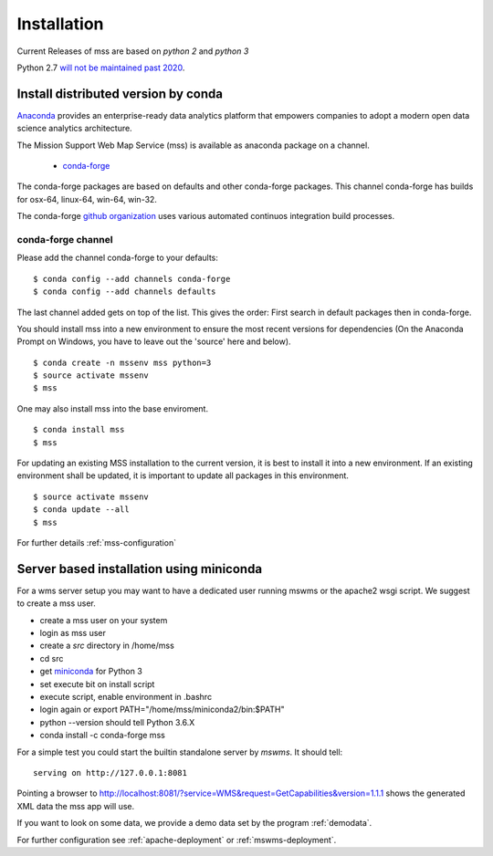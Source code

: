 Installation
=================

Current Releases of mss are based on *python 2* and *python 3*

.. image:: https://anaconda.org/conda-forge/mss/badges/installer/conda.svg

Python 2.7 `will not be maintained past 2020 <https://www.python.org/dev/peps/pep-0373/>`_.

Install distributed version by conda
~~~~~~~~~~~~~~~~~~~~~~~~~~~~~~~~~~~~~~~~~~~~~~

`Anaconda <https://www.continuum.io/why-anaconda>`_ provides an enterprise-ready data analytics
platform that empowers companies to adopt a modern open data science analytics architecture.

The Mission Support Web Map Service (mss) is available as anaconda package on a channel.

 * `conda-forge <https://anaconda.org/conda-forge/mss>`_

The conda-forge packages are based on defaults and other conda-forge packages.
This channel conda-forge has builds for osx-64, linux-64, win-64, win-32.


The conda-forge `github organization <https://conda-forge.github.io/>`_ uses various automated continuos integration
build processes.


conda-forge channel
+++++++++++++++++++++

Please add the channel conda-forge to your defaults::

  $ conda config --add channels conda-forge
  $ conda config --add channels defaults

The last channel added gets on top of the list. This gives the order:
First search in default packages then in conda-forge.

You should install mss into a new environment to ensure the most recent
versions for dependencies (On the Anaconda Prompt on Windows, you have to 
leave out the 'source' here and below). ::

   $ conda create -n mssenv mss python=3
   $ source activate mssenv
   $ mss

One may also install mss into the base enviroment. ::

   $ conda install mss
   $ mss

For updating an existing MSS installation to the current version, it is best to install
it into a new environment. If an existing environment shall be updated, it is important
to update all packages in this environment. ::

   $ source activate mssenv
   $ conda update --all
   $ mss

For further details :ref:`mss-configuration`

Server based installation using miniconda
~~~~~~~~~~~~~~~~~~~~~~~~~~~~~~~~~~~~~~~~~~~~~~~

For a wms server setup you may want to have a dedicated user running mswms or the apache2 wsgi script.
We suggest to create a mss user.

* create a mss user on your system
* login as mss user
* create a *src* directory in /home/mss
* cd src
* get `miniconda <http://conda.pydata.org/miniconda.html>`_ for Python 3
* set execute bit on install script
* execute script, enable environment in .bashrc
* login again or export PATH="/home/mss/miniconda2/bin:$PATH"
* python --version should tell Python 3.6.X
* conda install -c conda-forge mss

For a simple test you could start the builtin standalone server by *mswms*.
It should tell::

 serving on http://127.0.0.1:8081

Pointing a browser to
`<http://localhost:8081/?service=WMS&request=GetCapabilities&version=1.1.1>`_
shows the generated XML data the mss app will use.

If you want to look on some data, we provide a demo data set by the program :ref:`demodata`.

For further configuration see :ref:`apache-deployment` or :ref:`mswms-deployment`.
